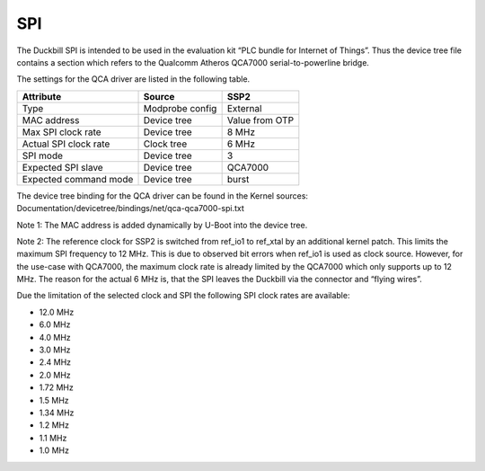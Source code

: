 SPI
===

The Duckbill SPI is intended to be used in the evaluation kit “PLC bundle for Internet of Things”. 
Thus the device tree file contains a section which refers to the Qualcomm Atheros QCA7000 serial-to-powerline bridge.

The settings for the QCA driver are listed in the following table.

+------------------------------+-----------------+-------------------+
| Attribute                    | Source          | SSP2              |
+==============================+=================+===================+
| Type                         | Modprobe config | External          |
+------------------------------+-----------------+-------------------+
| MAC address                  | Device tree     | Value from OTP    |
+------------------------------+-----------------+-------------------+
| Max SPI clock rate           | Device tree     | 8 MHz             |
+------------------------------+-----------------+-------------------+
| Actual SPI clock rate        | Clock tree      | 6 MHz             |
+------------------------------+-----------------+-------------------+
| SPI mode                     | Device tree     | 3                 |
+------------------------------+-----------------+-------------------+
| Expected SPI slave           | Device tree     | QCA7000           |
+------------------------------+-----------------+-------------------+
| Expected command mode        | Device tree     | burst             |
+------------------------------+-----------------+-------------------+

The device tree binding for the QCA driver can be found in the Kernel sources: 
Documentation/devicetree/bindings/net/qca-qca7000-spi.txt

Note 1: The MAC address is added dynamically by U-Boot into the device tree.

Note 2: The reference clock for SSP2 is switched from ref_io1 to ref_xtal by an additional kernel patch.
This limits the maximum SPI frequency to 12 MHz. This is due to observed bit errors when ref_io1 is 
used as clock source. However, for the use-case with QCA7000, the maximum clock rate is already limited 
by the QCA7000 which only supports up to 12 MHz. The reason for the actual 6 MHz is, that the SPI leaves the
Duckbill via the connector and “flying wires”.

Due the limitation of the selected clock and SPI the following SPI clock rates are available:

* 12.0 MHz
* 6.0 MHz
* 4.0 MHz
* 3.0 MHz
* 2.4 MHz
* 2.0 MHz
* 1.72 MHz
* 1.5 MHz
* 1.34 MHz
* 1.2 MHz
* 1.1 MHz
* 1.0 MHz

